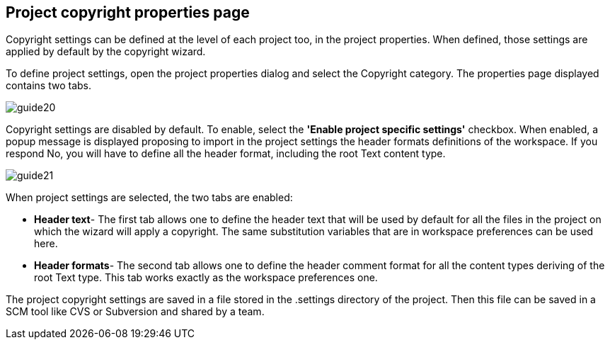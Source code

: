 == Project copyright properties page

Copyright settings can be defined at the level of each project too, in the project properties. When defined, those settings are applied by default by the copyright wizard.

To define project settings, open the project properties dialog and select the Copyright category. The properties page displayed contains two tabs.


image::guide20.png[]

Copyright settings are disabled by default. To enable, select the *'Enable project specific settings'* checkbox. When enabled, a popup message is displayed proposing to import in the project settings the header formats definitions of the workspace. If you respond No, you will have to define all the header format, including the root Text content type.


image::guide21.png[]

When project settings are selected, the two tabs are enabled:

* *Header text*- The first tab allows one to define the header text that will be used by default for all the files in the project on which the wizard will apply a copyright. The same substitution variables that are in workspace preferences can be used here.
* *Header formats*- The second tab allows one to define the header comment format for all the content types deriving of the root Text type. This tab works exactly as the workspace preferences one.

The project copyright settings are saved in a file stored in the .settings directory of the project. Then this file can be saved in a SCM tool like CVS or Subversion and shared by a team.

